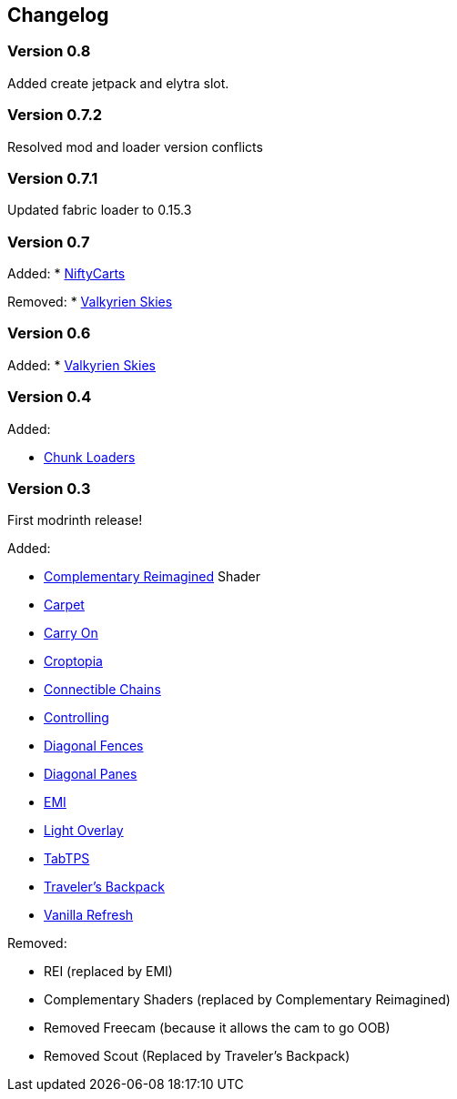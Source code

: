 == Changelog

=== Version 0.8

Added create jetpack and elytra slot.

=== Version 0.7.2

Resolved mod and loader version conflicts

=== Version 0.7.1

Updated fabric loader to 0.15.3

=== Version 0.7

Added:
* https://modrinth.com/mod/niftycarts[NiftyCarts]

Removed:
* https://modrinth.com/mod/valkyrien-skies/version/1.19.2-fabric-2.2.0-beta.3[Valkyrien Skies]

=== Version 0.6

Added:
* https://modrinth.com/mod/valkyrien-skies/version/1.19.2-fabric-2.2.0-beta.3[Valkyrien Skies]

=== Version 0.4

Added:

* https://modrinth.com/mod/chunk-loaders[Chunk Loaders]

=== Version 0.3

First modrinth release!

Added:

* https://modrinth.com/shader/complementary-reimagined[Complementary Reimagined] Shader
* https://modrinth.com/mod/carpet[Carpet]
* https://modrinth.com/mod/carry-on[Carry On]
* https://www.curseforge.com/minecraft/mc-mods/croptopia[Croptopia]
* https://modrinth.com/mod/connectible_chains[Connectible Chains]
* https://modrinth.com/mod/controlling[Controlling]
* https://modrinth.com/mod/diagonal-fences[Diagonal Fences]
* https://modrinth.com/mod/diagonal-panes[Diagonal Panes]
* https://modrinth.com/mod/emi[EMI]
* https://modrinth.com/mod/light-overlay[Light Overlay]
* https://modrinth.com/plugin/tabtps[TabTPS]
* https://modrinth.com/mod/travelersbackpack[Traveler's Backpack]
* https://modrinth.com/datapack/vanilla-refresh[Vanilla Refresh]

Removed:

* REI (replaced by EMI)
* Complementary Shaders (replaced by Complementary Reimagined)
* Removed Freecam (because it allows the cam to go OOB)
* Removed Scout (Replaced by Traveler's Backpack)
